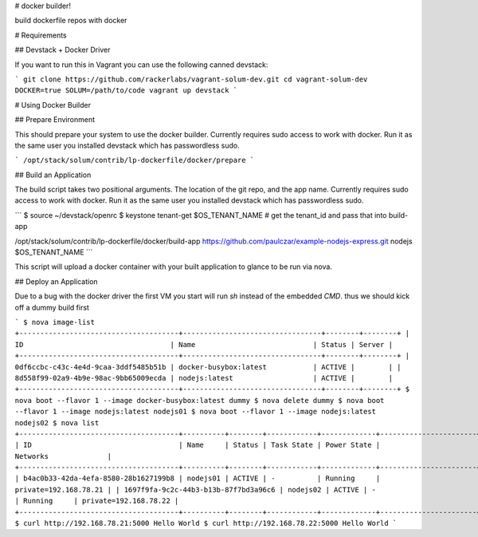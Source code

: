 # docker builder!

build dockerfile repos with docker

# Requirements

## Devstack + Docker Driver

If you want to run this in Vagrant you can use the following canned devstack:

```
git clone https://github.com/rackerlabs/vagrant-solum-dev.git
cd vagrant-solum-dev
DOCKER=true SOLUM=/path/to/code vagrant up devstack
```

# Using Docker Builder

## Prepare Environment

This should prepare your system to use the docker builder.  Currently requires sudo access to work with docker.   Run it as the same user you installed devstack which has passwordless sudo.

```
/opt/stack/solum/contrib/lp-dockerfile/docker/prepare
```

## Build an Application

The build script takes two positional arguments.   The location of the git repo, and the app name.  Currently requires sudo access to work with docker.   Run it as the same user you installed devstack which has passwordless sudo.

```
$ source ~/devstack/openrc
$ keystone tenant-get $OS_TENANT_NAME
# get the tenant_id and pass that into build-app

/opt/stack/solum/contrib/lp-dockerfile/docker/build-app https://github.com/paulczar/example-nodejs-express.git nodejs $OS_TENANT_NAME
```

This script will upload a docker container with your built application to glance to be run via nova.

## Deploy an Application

Due to a bug with the docker driver the first VM you start will run `sh` instead of the embedded `CMD`.  thus we should kick off a dummy build first

```
$ nova image-list
+--------------------------------------+---------------------------------+--------+--------+
| ID                                   | Name                            | Status | Server |
+--------------------------------------+---------------------------------+--------+--------+
| 0df6ccbc-c43c-4e4d-9caa-3ddf5485b51b | docker-busybox:latest           | ACTIVE |        |
| 8d558f99-02a9-4b9e-98ac-9bb65009ecda | nodejs:latest                   | ACTIVE |        |
+--------------------------------------+---------------------------------+--------+--------+
$ nova boot --flavor 1 --image docker-busybox:latest dummy
$ nova delete dummy
$ nova boot --flavor 1 --image nodejs:latest nodejs01
$ nova boot --flavor 1 --image nodejs:latest nodejs02
$ nova list
+--------------------------------------+----------+--------+------------+-------------+-----------------------+
| ID                                   | Name     | Status | Task State | Power State | Networks              |
+--------------------------------------+----------+--------+------------+-------------+-----------------------+
| b4ac0b33-42da-4efa-8580-28b1627199b8 | nodejs01 | ACTIVE | -          | Running     | private=192.168.78.21 |
| 1697f9fa-9c2c-44b3-b13b-87f7bd3a96c6 | nodejs02 | ACTIVE | -          | Running     | private=192.168.78.22 |
+--------------------------------------+----------+--------+------------+-------------+-----------------------+
$ curl http://192.168.78.21:5000
Hello World
$ curl http://192.168.78.22:5000
Hello World
```
